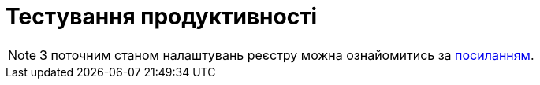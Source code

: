 = Тестування продуктивності

[NOTE]
--
З поточним станом налаштувань реєстру можна ознайомитись за xref:attachment$/architecture-workspace/performance/registry-resources.xlsx[посиланням].
--